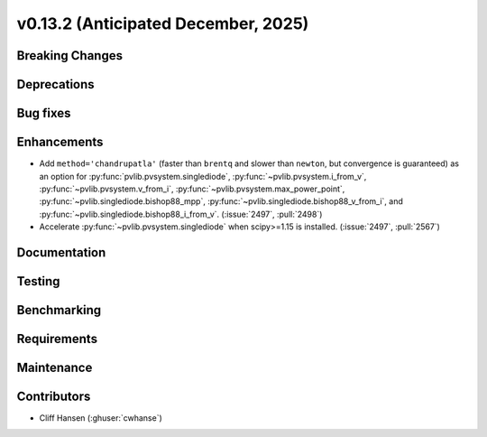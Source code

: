 .. _whatsnew_0_13_2:


v0.13.2 (Anticipated December, 2025)
------------------------------------

Breaking Changes
~~~~~~~~~~~~~~~~


Deprecations
~~~~~~~~~~~~


Bug fixes
~~~~~~~~~


Enhancements
~~~~~~~~~~~~
* Add ``method='chandrupatla'`` (faster than ``brentq`` and slower than ``newton``,
  but convergence is guaranteed) as an option for
  :py:func:`pvlib.pvsystem.singlediode`,
  :py:func:`~pvlib.pvsystem.i_from_v`,
  :py:func:`~pvlib.pvsystem.v_from_i`,
  :py:func:`~pvlib.pvsystem.max_power_point`,
  :py:func:`~pvlib.singlediode.bishop88_mpp`,
  :py:func:`~pvlib.singlediode.bishop88_v_from_i`, and
  :py:func:`~pvlib.singlediode.bishop88_i_from_v`. (:issue:`2497`, :pull:`2498`)
* Accelerate :py:func:`~pvlib.pvsystem.singlediode` when scipy>=1.15 is installed. (:issue:`2497`, :pull:`2567`)


Documentation
~~~~~~~~~~~~~


Testing
~~~~~~~


Benchmarking
~~~~~~~~~~~~


Requirements
~~~~~~~~~~~~


Maintenance
~~~~~~~~~~~


Contributors
~~~~~~~~~~~~
* Cliff Hansen (:ghuser:`cwhanse`)
